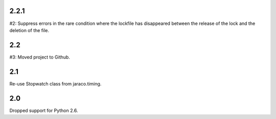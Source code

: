 2.2.1
=====

#2: Suppress errors in the rare condition where the lockfile has
disappeared between the release of the lock and the deletion of
the file.

2.2
===

#3: Moved project to Github.

2.1
===

Re-use Stopwatch class from jaraco.timing.

2.0
===

Dropped support for Python 2.6.
